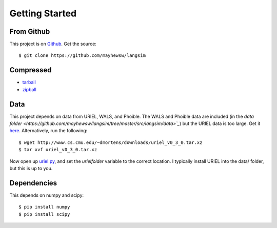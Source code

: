 Getting Started
================

From Github
-------------

This project is on `Github <https://github.com/mayhewsw/langsim>`_. Get the source::

    $ git clone https://github.com/mayhewsw/langsim


Compressed
-----------

* `tarball <https://github.com/mayhewsw/langsim/tarball/master>`_

* `zipball <https://github.com/mayhewsw/langsim/zipball/master>`_


Data
-----

This project depends on data from URIEL, WALS, and Phoible. The WALS and Phoible data are included (in the `data folder <https://github.com/mayhewsw/langsim/tree/master/src/langsim/data>`_`)
but the URIEL data is too large. Get it `here <http://www.cs.cmu.edu/~dmortens/downloads/uriel_v0_3_0.tar.xz>`_. Alternatively,
run the following::

    $ wget http://www.cs.cmu.edu/~dmortens/downloads/uriel_v0_3_0.tar.xz
    $ tar xvf uriel_v0_3_0.tar.xz

Now open up `uriel.py <https://github.com/mayhewsw/langsim/blob/master/src/langsim/uriel.py>`_, and set the `urielfolder` variable to the correct location. I typically install URIEL into the
data/ folder, but this is up to you.

Dependencies
------------

This depends on numpy and scipy::

    $ pip install numpy
    $ pip install scipy


